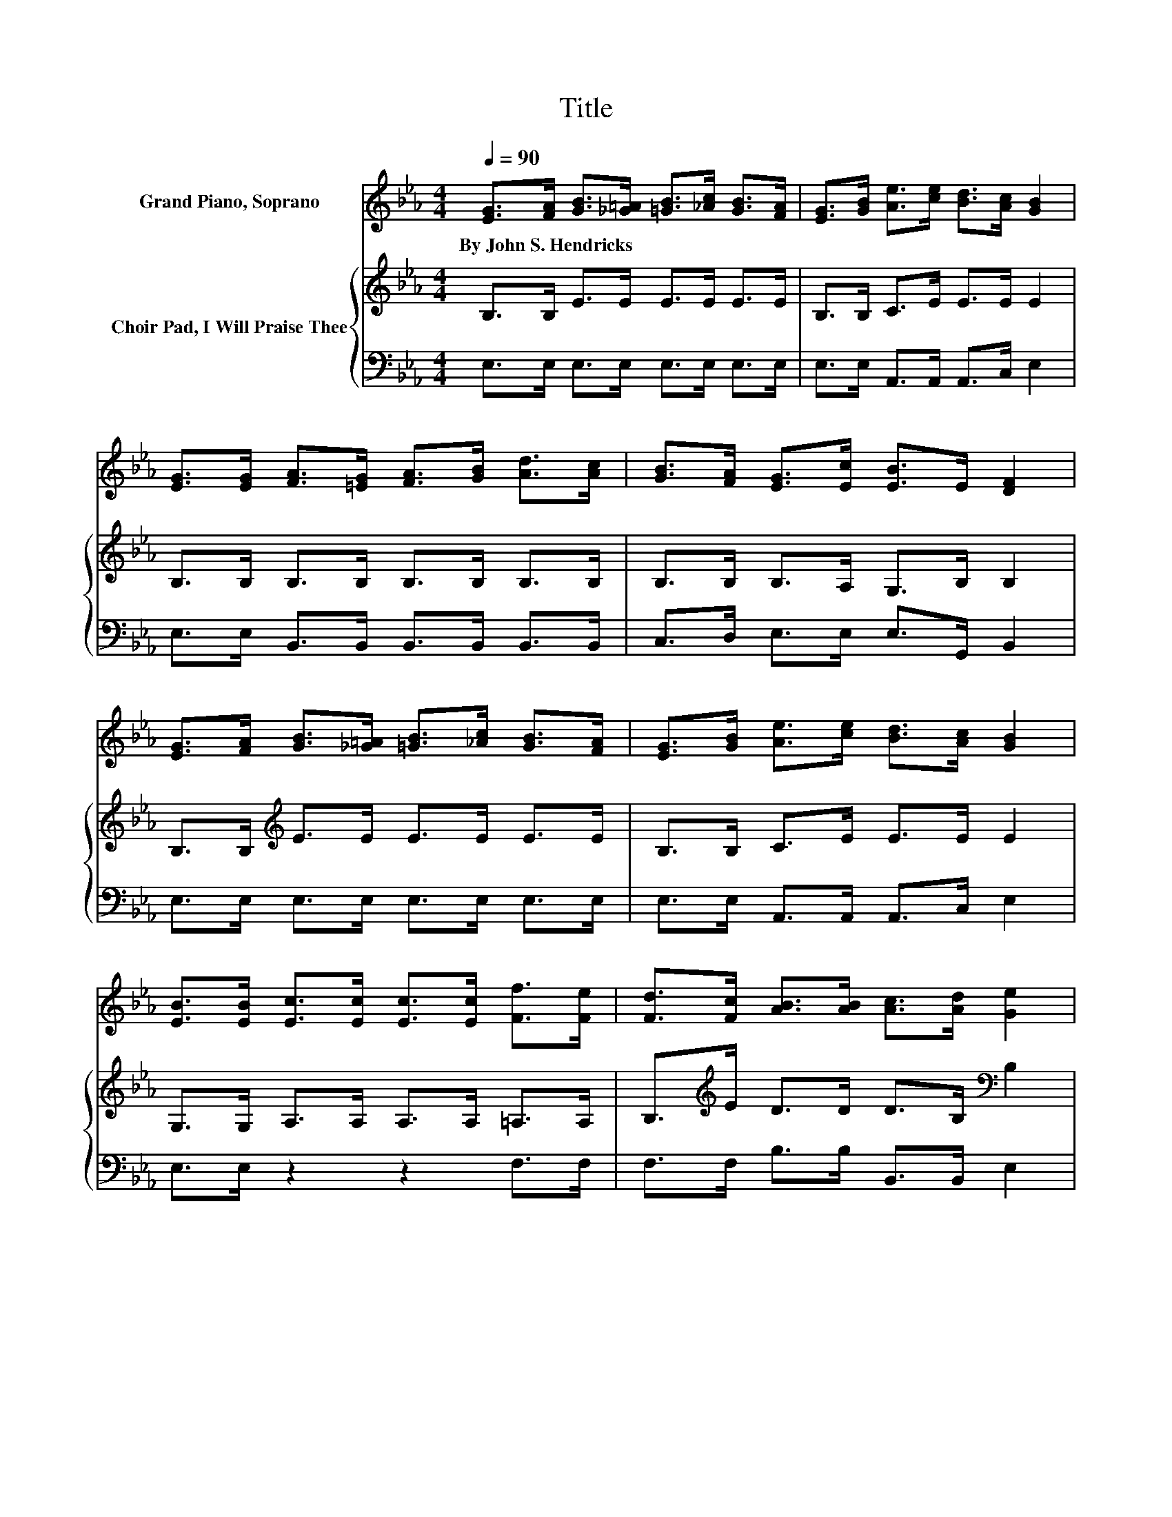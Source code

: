 X:1
T:Title
%%score 1 { 2 | 3 }
L:1/8
Q:1/4=90
M:4/4
K:Eb
V:1 treble nm="Grand Piano, Soprano"
V:2 treble nm="Choir Pad, I Will Praise Thee"
V:3 bass 
V:1
 [EG]>[FA] [GB]>[_G=A] [=GB]>[_Ac] [GB]>[FA] | [EG]>[GB] [Ae]>[ce] [Bd]>[Ac] [GB]2 | %2
w: By~John~S.~Hendricks * * * * * * *||
 [EG]>[EG] [FA]>[=EG] [FA]>[GB] [Ad]>[Ac] | [GB]>[FA] [EG]>[Ec] [EB]>E [DF]2 | %4
w: ||
 [EG]>[FA] [GB]>[_G=A] [=GB]>[_Ac] [GB]>[FA] | [EG]>[GB] [Ae]>[ce] [Bd]>[Ac] [GB]2 | %6
w: ||
 [EB]>[EB] [Ec]>[Ec] [Ec]>[Ec] [Ff]>[Fe] | [Fd]>[Fc] [AB]>[AB] [Ac]>[Ad] [Ge]2 | %8
w: ||
 [EG]>[FA] [GB]4 [Ge]2- | [Ge]2 [Ae]4 [Ac]2 | [Ac]>[Ac] [GB]>[GB] [GB]>[GB] [Ac]>[GB] | %11
w: |||
 [Ge]>[EG] [DF]6 | [EG]>[FA] [GB]>[_G=A] [=GB]>[_Ac] [GB]>[FA] | %13
w: ||
 [EG]>[GB] [Ae]>[ce] [Bd]>[Ac] [GB]2 | [EB]>[EB] [Ec]>[Ec] [Ec]>[Ec] [Ff]>[Fe] | %15
w: ||
 [Fd]>[Fc] [AB]>[AB] [Ac]>[Ad] [Ge]2- | [Ge]6 z2 |] %17
w: ||
V:2
 B,>B, E>E E>E E>E | B,>B, C>E E>E E2 | B,>B, B,>B, B,>B, B,>B, | B,>B, B,>A, G,>B, B,2 | %4
 B,>B,[K:treble] E>E E>E E>E | B,>B, C>E E>E E2 | G,>G, A,>A, A,>A, =A,>A, | %7
 B,>[K:treble]E D>D D>B,[K:bass] B,2 | B,>B, E>E E>E B,>B, | B,>B,[K:treble] C>C C>C E2 | %10
 E>E E>E E>E E>E | B,>B, B,2 B,>B, B,>A, | B,>B,[K:treble] E>E E>E E>E | B,>B, C>E E>E E2 | %14
 G,>G, A,>A, A,>A, =A,>A, | B,>[K:treble]E D>D D>B, B,2- | B,6 z2 |] %17
V:3
 E,>E, E,>E, E,>E, E,>E, | E,>E, A,,>A,, A,,>C, E,2 | E,>E, B,,>B,, B,,>B,, B,,>B,, | %3
 C,>D, E,>E, E,>G,, B,,2 | E,>E, E,>E, E,>E, E,>E, | E,>E, A,,>A,, A,,>C, E,2 | E,>E, z2 z2 F,>F, | %7
 F,>F, B,>B, B,,>B,, E,2 | E,>E, E,>E, E,>E, E,>E, | E,>E, A,>A, A,>A, A,2 | %10
 A,>A, E,>E, E,>E, E,>E, | E,>E, B,,2 z4 | G,>F, E,>E, E,>E, E,>E, | E,>E, A,,>A,, A,,>C, E,2 | %14
 E,>E, z2 z2 F,>F, | F,>F, B,>B, B,,>B,, E,2- | E,6 z2 |] %17

